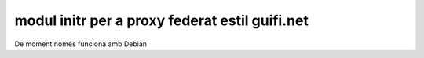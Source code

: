 modul initr per a proxy federat estil guifi.net
-----------------------------------------------

De moment només funciona amb Debian
